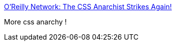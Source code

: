 :jbake-type: post
:jbake-status: published
:jbake-title: O'Reilly Network: The CSS Anarchist Strikes Again!
:jbake-tags: web,css,langage,documentation,tips,_mois_avr.,_année_2005
:jbake-date: 2005-04-01
:jbake-depth: ../
:jbake-uri: shaarli/1112348337000.adoc
:jbake-source: https://nicolas-delsaux.hd.free.fr/Shaarli?searchterm=http%3A%2F%2Fwww.oreillynet.com%2Fpub%2Fa%2Fjavascript%2F2001%2F03%2F09%2Fanarchist_2.html&searchtags=web+css+langage+documentation+tips+_mois_avr.+_ann%C3%A9e_2005
:jbake-style: shaarli

http://www.oreillynet.com/pub/a/javascript/2001/03/09/anarchist_2.html[O'Reilly Network: The CSS Anarchist Strikes Again!]

More css anarchy !

